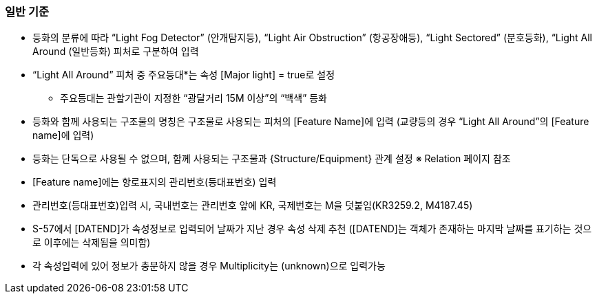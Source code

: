 // tag::LightSectored[]
=== 일반 기준

- 등화의 분류에 따라 “Light Fog Detector” (안개탐지등), “Light Air Obstruction” (항공장애등), “Light Sectored” (분호등화), “Light All Around (일반등화) 피처로 구분하여 입력
- “Light All Around” 피처 중 주요등대*는 속성 [Major light] = true로 설정
   * 주요등대는 관할기관이 지정한 “광달거리 15M 이상”의 “백색” 등화
- 등화와 함께 사용되는 구조물의 명칭은 구조물로 사용되는 피처의 [Feature Name]에 입력  
   (교량등의 경우 “Light All Around”의 [Feature name]에 입력)
- 등화는 단독으로 사용될 수 없으며, 함께 사용되는 구조물과 {Structure/Equipment} 관계 설정
   ※ Relation 페이지 참조
- [Feature name]에는 항로표지의 관리번호(등대표번호) 입력
- 관리번호(등대표번호)입력 시, 국내번호는 관리번호 앞에 KR, 국제번호는 M을 덧붙임(KR3259.2, M4187.45)
- S-57에서 [DATEND]가 속성정보로 입력되어 날짜가 지난 경우 속성 삭제 추천
  ([DATEND]는 객체가 존재하는 마지막 날짜를 표기하는 것으로 이후에는 삭제됨을 의미함)
- 각 속성입력에 있어 정보가 충분하지 않을 경우 Multiplicity는 (unknown)으로 입력가능

// end::LightSectored[]